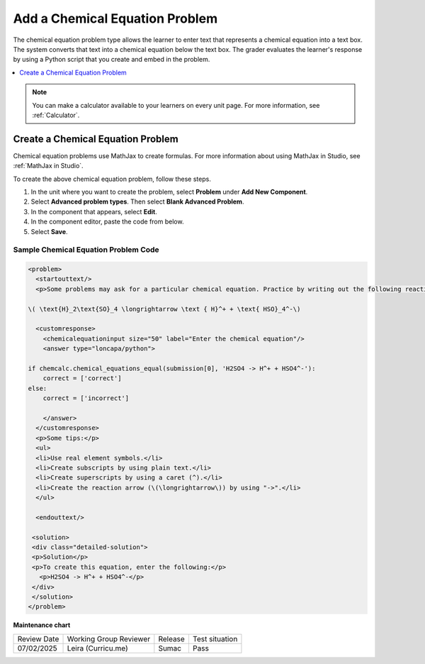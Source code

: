 .. _Chemical Equation:

Add a Chemical Equation Problem
###############################

.. tags:: educator, how-to

The chemical equation problem type allows the learner to enter text that
represents a chemical equation into a text box. The system converts that text
into a chemical equation below the text box. The grader evaluates the
learner's response by using a Python script that you create and embed in the
problem.

.. image:: /_images/educator_how_tos/ChemicalEquationExample.png
 :alt: Image of a chemical equation response problem.

.. contents::
  :local:
  :depth: 1

.. note::
  You can make a calculator available to your learners on every
  unit page. For more information, see :ref:`Calculator`.

Create a Chemical Equation Problem
**********************************

Chemical equation problems use MathJax to create formulas. For more
information about using MathJax in Studio, see :ref:`MathJax in Studio`.

To create the above chemical equation problem, follow these steps.

#. In the unit where you want to create the problem, select **Problem** under
   **Add New Component**.
#. Select **Advanced problem types**. Then select **Blank Advanced Problem**.
#. In the component that appears, select **Edit**.
#. In the component editor, paste the code from below.
#. Select **Save**.

Sample Chemical Equation Problem Code
=====================================

.. code-block:: xml

  <problem>
    <startouttext/>
    <p>Some problems may ask for a particular chemical equation. Practice by writing out the following reaction in the box below.</p>

  \( \text{H}_2\text{SO}_4 \longrightarrow \text { H}^+ + \text{ HSO}_4^-\)

    <customresponse>
      <chemicalequationinput size="50" label="Enter the chemical equation"/>
      <answer type="loncapa/python">

  if chemcalc.chemical_equations_equal(submission[0], 'H2SO4 -> H^+ + HSO4^-'):
      correct = ['correct']
  else:
      correct = ['incorrect']

      </answer>
    </customresponse>
    <p>Some tips:</p>
    <ul>
    <li>Use real element symbols.</li>
    <li>Create subscripts by using plain text.</li>
    <li>Create superscripts by using a caret (^).</li>
    <li>Create the reaction arrow (\(\longrightarrow\)) by using "->".</li>
    </ul>

    <endouttext/>

   <solution>
   <div class="detailed-solution">
   <p>Solution</p>
   <p>To create this equation, enter the following:</p>
     <p>H2SO4 -> H^+ + HSO4^-</p>
   </div>
   </solution>
  </problem>

.. seealso::
 

 :ref:`Guide to Chemical Equation Problem XML` (reference)


**Maintenance chart**

+--------------+-------------------------------+----------------+--------------------------------+
| Review Date  | Working Group Reviewer        |   Release      |Test situation                  |
+--------------+-------------------------------+----------------+--------------------------------+
| 07/02/2025   | Leira (Curricu.me)            | Sumac          | Pass                           |
+--------------+-------------------------------+----------------+--------------------------------+
